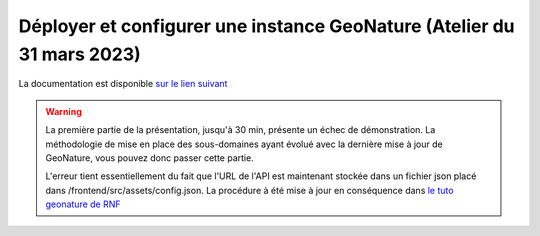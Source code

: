 Déployer et configurer une instance GeoNature (Atelier du 31 mars 2023)
=======================================================================

La documentation est disponible `sur le lien suivant <https://si-en-reseau.reserves-naturelles.org/documentation-geonature/index.html>`_

..  youtube:: YV8mQkie1mw 

.. WARNING::

    La première partie de la présentation, jusqu'à 30 min, présente un échec de démonstration. La méthodologie de mise en place des sous-domaines ayant évolué avec la dernière mise à jour de GeoNature, vous pouvez donc passer cette partie. 

    L'erreur tient essentiellement du fait que l'URL de l'API est maintenant stockée dans un fichier json placé dans /frontend/src/assets/config.json. La procédure à été mise à jour en conséquence dans `le tuto geonature de RNF <https://si-en-reseau.reserves-naturelles.org/documentation-geonature/domaine.html>`_

